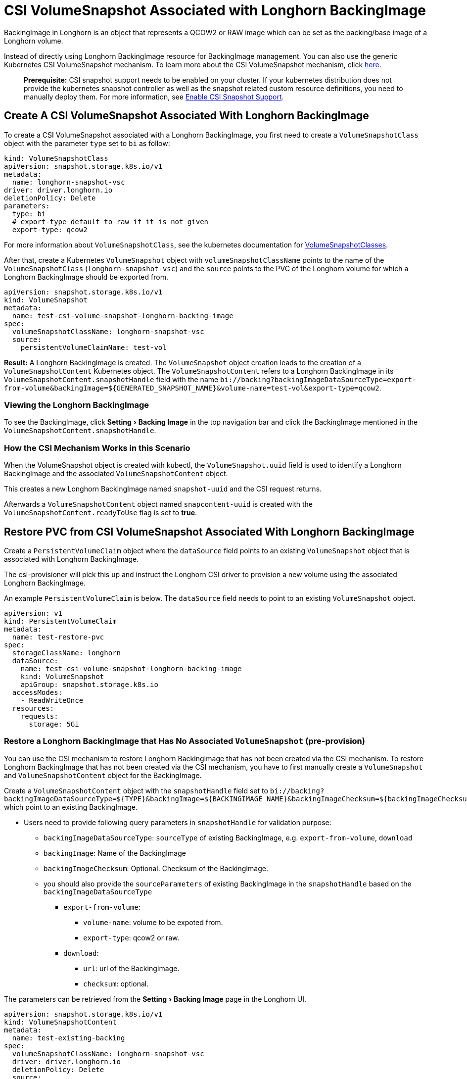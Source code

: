 = CSI VolumeSnapshot Associated with Longhorn BackingImage
:experimental:
:weight: 2
:current-version: {page-origin-branch}

BackingImage in Longhorn is an object that represents a QCOW2 or RAW image which can be set as the backing/base image of a Longhorn volume.

Instead of directly using Longhorn BackingImage resource for BackingImage management. You can also use the generic Kubernetes CSI VolumeSnapshot mechanism. To learn more about the CSI VolumeSnapshot mechanism, click https://kubernetes.io/docs/concepts/storage/volume-snapshots/[here].

____
*Prerequisite:* CSI snapshot support needs to be enabled on your cluster.
If your kubernetes distribution does not provide the kubernetes snapshot controller
as well as the snapshot related custom resource definitions, you need to manually deploy them.
For more information, see xref:snapshots-and-backups/csi-snapshot-support/enable-csi-snapshot-support.adoc[Enable CSI Snapshot Support].
____

== Create A CSI VolumeSnapshot Associated With Longhorn BackingImage

To create a CSI VolumeSnapshot associated with a Longhorn BackingImage, you first need to create a `VolumeSnapshotClass` object
with the parameter `type` set to `bi` as follow:

[subs="+attributes",yaml]
----
kind: VolumeSnapshotClass
apiVersion: snapshot.storage.k8s.io/v1
metadata:
  name: longhorn-snapshot-vsc
driver: driver.longhorn.io
deletionPolicy: Delete
parameters:
  type: bi
  # export-type default to raw if it is not given
  export-type: qcow2
----

For more information about `VolumeSnapshotClass`, see the kubernetes documentation for https://kubernetes.io/docs/concepts/storage/volume-snapshot-classes/[VolumeSnapshotClasses].

After that, create a Kubernetes `VolumeSnapshot` object with `volumeSnapshotClassName` points to the name of the `VolumeSnapshotClass` (`longhorn-snapshot-vsc`) and
the `source` points to the PVC of the Longhorn volume for which a Longhorn BackingImage should be exported from.

[subs="+attributes",yaml]
----
apiVersion: snapshot.storage.k8s.io/v1
kind: VolumeSnapshot
metadata:
  name: test-csi-volume-snapshot-longhorn-backing-image
spec:
  volumeSnapshotClassName: longhorn-snapshot-vsc
  source:
    persistentVolumeClaimName: test-vol
----

*Result:*
A Longhorn BackingImage is created. The `VolumeSnapshot` object creation leads to the creation of a `VolumeSnapshotContent` Kubernetes object.
The `VolumeSnapshotContent` refers to a Longhorn BackingImage in its `VolumeSnapshotContent.snapshotHandle` field with the name `+bi://backing?backingImageDataSourceType=export-from-volume&backingImage=${GENERATED_SNAPSHOT_NAME}&volume-name=test-vol&export-type=qcow2+`.

=== Viewing the Longhorn BackingImage

To see the BackingImage, click menu:Setting[Backing Image] in the top navigation bar and click the BackingImage mentioned in the `VolumeSnapshotContent.snapshotHandle`.

=== How the CSI Mechanism Works in this Scenario

When the VolumeSnapshot object is created with kubectl, the `VolumeSnapshot.uuid` field is used to identify a Longhorn BackingImage and the associated `VolumeSnapshotContent` object.

This creates a new Longhorn BackingImage named `snapshot-uuid` and the CSI request returns.

Afterwards a `VolumeSnapshotContent` object named `snapcontent-uuid` is created with the `VolumeSnapshotContent.readyToUse` flag is set to *true*.

== Restore PVC from CSI VolumeSnapshot Associated With Longhorn BackingImage

Create a `PersistentVolumeClaim` object where the `dataSource` field points to an existing `VolumeSnapshot` object that is associated with Longhorn BackingImage.

The csi-provisioner will pick this up and instruct the Longhorn CSI driver to provision a new volume using the associated Longhorn BackingImage.

An example `PersistentVolumeClaim` is below. The `dataSource` field needs to point to an existing `VolumeSnapshot` object.

[subs="+attributes",yaml]
----
apiVersion: v1
kind: PersistentVolumeClaim
metadata:
  name: test-restore-pvc
spec:
  storageClassName: longhorn
  dataSource:
    name: test-csi-volume-snapshot-longhorn-backing-image
    kind: VolumeSnapshot
    apiGroup: snapshot.storage.k8s.io
  accessModes:
    - ReadWriteOnce
  resources:
    requests:
      storage: 5Gi
----

=== Restore a Longhorn BackingImage that Has No Associated `VolumeSnapshot` (pre-provision)

You can use the CSI mechanism to restore Longhorn BackingImage that has not been created via the CSI mechanism.
To restore Longhorn BackingImage that has not been created via the CSI mechanism, you have to first manually create a `VolumeSnapshot` and `VolumeSnapshotContent` object for the BackingImage.

Create a `VolumeSnapshotContent` object with the `snapshotHandle` field set to `+bi://backing?backingImageDataSourceType=${TYPE}&backingImage=${BACKINGIMAGE_NAME}&backingImageChecksum=${backingImageChecksum}&${OTHER_PARAMETERS}+` which point to an existing BackingImage.

* Users need to provide following query parameters in `snapshotHandle` for validation purpose:
 ** `backingImageDataSourceType`: `sourceType` of existing BackingImage, e.g. `export-from-volume`, `download`
 ** `backingImage`: Name of the BackingImage
 ** `backingImageChecksum`: Optional. Checksum of the BackingImage.
 ** you should also provide the `sourceParameters` of existing BackingImage in the `snapshotHandle` based on the `backingImageDataSourceType`
  *** `export-from-volume`:
   **** `volume-name`: volume to be expoted from.
   **** `export-type`: qcow2 or raw.
  *** `download`:
   **** `url`: url of the BackingImage.
   **** `checksum`: optional.

The parameters can be retrieved from the menu:Setting[Backing Image] page in the Longhorn UI.

[subs="+attributes",yaml]
----
apiVersion: snapshot.storage.k8s.io/v1
kind: VolumeSnapshotContent
metadata:
  name: test-existing-backing
spec:
  volumeSnapshotClassName: longhorn-snapshot-vsc
  driver: driver.longhorn.io
  deletionPolicy: Delete
  source:
    snapshotHandle: bi://backing?backingImageDataSourceType=download&backingImage=test-bi&url=https%3A%2F%2Flonghorn-backing-image.s3-us-west-1.amazonaws.com%2Fparrot.qcow2&backingImageChecksum=bd79ab9e6d45abf4f3f0adf552a868074dd235c4698ce7258d521160e0ad79ffe555b94e7d4007add6e1a25f4526885eb25c53ce38f7d344dd4925b9f2cb5d3b
  volumeSnapshotRef:
    name: test-snapshot-existing-backing
    namespace: default
----

Create the associated `VolumeSnapshot` object with the `name` field set to `test-snapshot-existing-backing`, where the `source` field refers to a `VolumeSnapshotContent` object via the `volumeSnapshotContentName` field.

This differs from the creation of a BackingImage, in which case the `source` field refers to a `PerstistentVolumeClaim` via the `persistentVolumeClaimName` field.

Only one type of reference can be set for a `VolumeSnapshot` object.

[subs="+attributes",yaml]
----
apiVersion: snapshot.storage.k8s.io/v1beta1
kind: VolumeSnapshot
metadata:
  name: test-snapshot-existing-backing
spec:
  volumeSnapshotClassName: longhorn-snapshot-vsc
  source:
    volumeSnapshotContentName: test-existing-backing
----

Now you can create a `PerstistantVolumeClaim` object that refers to the newly created `VolumeSnapshot` object.
For an example see <<restore-pvc-from-csi-volumesnapshot-associated-with-longhorn-backingimage,Restore PVC from CSI VolumeSnapshot Associated With Longhorn BackingImage>> above.

=== Restore a Longhorn BackingImage that Has Not Created (on-demand provision)

You can use the CSI mechanism to restore Longhorn BackingImage which has not been created yet. This mechanism only support following 2 kinds of BackingImage data sources.

. `download`: Download a file from a URL as a BackingImage.
. `export-from-volume`: Export an existing in-cluster volume as a backing image.

Users need to create the `VolumeSnapshotContent` with an associated `VolumeSnapshot`. The `snapshotHandle` of the `VolumeSnapshotContent` needs to provide the parameters of the data source. Example below for a non-existing BackingImage `test-bi` with two different data sources.

. `download`: Users need to provide following parameters
 ** `backingImageDataSourceType`: `download` for on-demand download.
 ** `backingImage`: Name of the BackingImage
 ** `url`: Download the file from a URL as a BackingImage.
 ** `backingImageChecksum`: Optional. Used for validating the file.
 ** example yaml:
+
[subs="+attributes",yaml]
----
  apiVersion: snapshot.storage.k8s.io/v1
  kind: VolumeSnapshotContent
  metadata:
      name: test-on-demand-backing
  spec:
      volumeSnapshotClassName: longhorn-snapshot-vsc
      driver: driver.longhorn.io
      deletionPolicy: Delete
      source:
        # NOTE: change this to provide the correct parameters
        snapshotHandle: bi://backing?backingImageDataSourceType=download&backingImage=test-bi&url=https%3A%2F%2Flonghorn-backing-image.s3-us-west-1.amazonaws.com%2Fparrot.qcow2&backingImageChecksum=bd79ab9e6d45abf4f3f0adf552a868074dd235c4698ce7258d521160e0ad79ffe555b94e7d4007add6e1a25f4526885eb25c53ce38f7d344dd4925b9f2cb5d3b
  volumeSnapshotRef:
      name: test-snapshot-on-demand-backing
      namespace: default
----
. `export-from-volume`: Users need to provide following parameters
 ** `backingImageDataSourceType`: `export-form-volume` for on-demand export.
 ** `backingImage`: Name of the BackingImage
 ** `volume-name`: Volume to be exported for the BackingImage
 ** `export-type`: Currently Longhorn supports `raw` or `qcow2`
 ** example yaml:
+
[subs="+attributes",yaml]
----
  apiVersion: snapshot.storage.k8s.io/v1
  kind: VolumeSnapshotContent
  metadata:
  name: test-on-demand-backing
  spec:
  volumeSnapshotClassName: longhorn-snapshot-vsc
  driver: driver.longhorn.io
  deletionPolicy: Delete
  source:
    # NOTE: change this to provide the correct parameters
    snapshotHandle: bi://backing?backingImageDataSourceType=export-from-volume&backingImage=test-bi&volume-name=vol-export-src&export-type=qcow2
  volumeSnapshotRef:
      name: test-snapshot-on-demand-backing
      namespace: default
----

Create the associated `VolumeSnapshot` object with the `name` field set to `test-snapshot-on-demand-backing`, where the `source` field refers to a `VolumeSnapshotContent` object via the `volumeSnapshotContentName` field.

This differs from the creation of a BackingImage, in which case the `source` field refers to a `PerstistentVolumeClaim` via the `persistentVolumeClaimName` field.

Only one type of reference can be set for a `VolumeSnapshot` object.

[subs="+attributes",yaml]
----
apiVersion: snapshot.storage.k8s.io/v1beta1
kind: VolumeSnapshot
metadata:
  name: test-snapshot-on-demand-backing
spec:
  volumeSnapshotClassName: longhorn-snapshot-vsc
  source:
    volumeSnapshotContentName: test-on-demand-backing
----

Now you can create a `PerstistantVolumeClaim` object that refers to the newly created `VolumeSnapshot` object.
Longhorn will create the BackingImage with the parameters provide in the `snapshotHandle`.
For an example see <<restore-pvc-from-csi-volumesnapshot-associated-with-longhorn-backingimage,Restore PVC from CSI VolumeSnapshot Associated With Longhorn BackingImage>> above.
